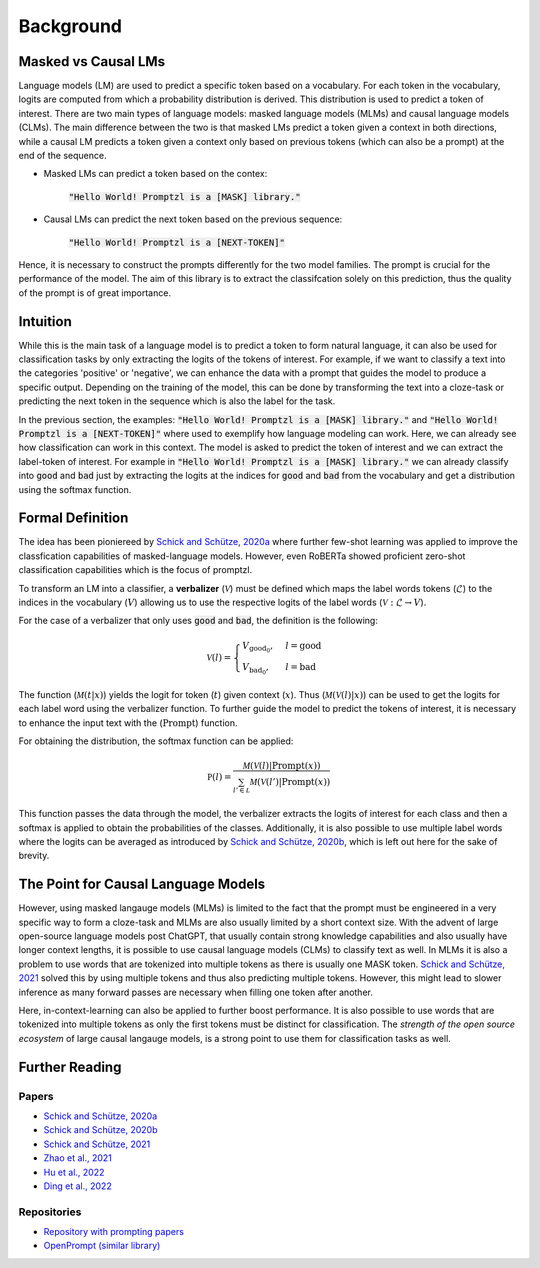 Background
==========


Masked vs Causal LMs
--------------------

Language models (LM) are used to predict a specific token based on a vocabulary. For each token in the vocabulary, logits 
are computed from which a probability distribution is derived. This distribution is used to predict a token of interest. There are 
two main types of language models: masked language models (MLMs) and causal language models (CLMs).
The main difference between the two is that masked LMs predict a token given a context in both directions, while a causal LM
predicts a token given a context only based on previous tokens (which can also be a prompt) at the end of the sequence.


- Masked LMs can predict a token based on the contex:

   :code:`"Hello World! Promptzl is a [MASK] library."`

- Causal LMs can predict the next token based on the previous sequence:

   :code:`"Hello World! Promptzl is a [NEXT-TOKEN]"`

Hence, it is necessary to construct the prompts differently for the two model families. The prompt is crucial for the performance of the model.
The aim of this library is to extract the classifcation solely on this prediction, thus the quality of the prompt is of great importance.


Intuition
---------
While this is the main task of a language model is to predict a token to form natural language, it can
also be used for classification tasks by only extracting the logits of the tokens of interest. For example, if we want to
classify a text into the categories 'positive' or 'negative', we can enhance the data with a prompt that guides the model
to produce a specific output. Depending on the training of the model, this can be done by transforming the text into a cloze-task
or predicting the next token in the sequence which is also the label for the task.

In the previous section, the examples: :code:`"Hello World! Promptzl is a [MASK] library."` and :code:`"Hello World! Promptzl is a [NEXT-TOKEN]"`
where used to exemplify how language modeling can work. Here, we can already see how classification can work in this context. 
The model is asked to predict the token of interest and we can extract the label-token of interest. For example in :code:`"Hello World! Promptzl is a [MASK] library."`
we can already classify into :code:`good` and :code:`bad` just by extracting the logits at the indices for :code:`good` and :code:`bad` from the vocabulary
and get a distribution using the softmax function.


Formal Definition
-----------------
The idea has been pioniereed by `Schick and Schütze, 2020a <https://aclanthology.org/2021.eacl-main.20>`_ where further few-shot learning was applied to improve the
classfication capabilities of masked-language models. However, even RoBERTa showed proficient zero-shot classification capabilities which is the focus of promptzl.

To transform an LM into a classifier, a **verbalizer** (:math:`\mathcal{V}`) must be defined which maps
the label words tokens (:math:`\mathcal{L}`) to the indices in the vocabulary (:math:`V`) allowing us to use the respective logits of the label words (:math:`\mathcal{V}: \mathcal{L} \rightarrow V`).

For the case of a verbalizer that only uses :code:`good` and :code:`bad`, the definition is the following:

.. math::

   \mathcal V(l) = \begin{cases}
			V_{\text{good}_0}, & l = \text{good}\\
         V_{\text{bad}_0}, & l = \text{bad}
		 \end{cases}

The function (:math:`\mathcal M(t| x)`) yields the logit for token (:math:`t`) given context (:math:`x`). Thus (:math:`\mathcal M(\mathcal V(l)| x)`)
can be used to get the logits for each label word using the verbalizer function. To further guide the model to predict the tokens of interest,
it is necessary to enhance the input text with the (:math:`\text{Prompt}`) function.

For obtaining the distribution, the softmax function can be applied:

.. math::

   \mathbb P(l) = \frac{\mathcal M(\mathcal V(l)| \text{Prompt}(x))}{\sum_{l' \in \mathcal L} \mathcal M(\mathcal V(l')| \text{Prompt}(x))}

This function passes the data through the model, the verbalizer extracts the logits of interest for each class and then a softmax is applied
to obtain the probabilities of the classes.
Additionally, it is also possible to use multiple label words where the logits can be averaged as introduced by `Schick and Schütze, 2020b <https://aclanthology.org/2020.coling-main.488/>`_,
which is left out here for the sake of brevity.


The Point for Causal Language Models
------------------------------------

However, using masked langauge models (MLMs) is limited to the fact that the prompt must be engineered in a very specific way to form a cloze-task
and MLMs are also usually limited by a short context size. With the advent of large open-source language models post ChatGPT, that usually contain
strong knowledge capabilities and also usually have longer context lengths, it is possible to use causal language models (CLMs) to classify text as well.
In MLMs it is also a problem to use words that are tokenized into multiple tokens as there is usually one MASK token. `Schick and Schütze, 2021 <https://aclanthology.org/2021.naacl-main.185/>`_
solved this by using multiple tokens and thus also predicting multiple tokens. However, this might lead to slower inference as many forward passes
are necessary when filling one token after another.

Here, in-context-learning can also be applied to further boost performance. It is also possible to use words that are tokenized into multiple tokens as only
the first tokens must be distinct for classification.
The *strength of the open source ecosystem* of large causal langauge models, is a strong point to use them for classification tasks as well.

.. _further-reading:

Further Reading
---------------

Papers
^^^^^^

- `Schick and Schütze, 2020a <https://aclanthology.org/2021.eacl-main.20>`_
- `Schick and Schütze, 2020b <https://aclanthology.org/2020.coling-main.488/>`_
- `Schick and Schütze, 2021 <https://aclanthology.org/2021.naacl-main.185/>`_
- `Zhao et al., 2021 <https://arxiv.org/abs/2102.09690>`_
- `Hu et al., 2022 <https://aclanthology.org/2022.acl-long.158>`_
- `Ding et al., 2022 <https://aclanthology.org/2022.acl-demo.10/>`_

Repositories
^^^^^^^^^^^^

- `Repository with prompting papers <https://github.com/thunlp/PromptPapers>`_
- `OpenPrompt (similar library) <https://github.com/thunlp/OpenPrompt>`_